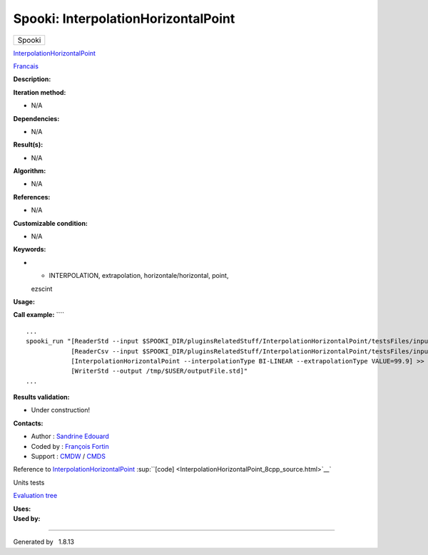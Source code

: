 ====================================
Spooki: InterpolationHorizontalPoint
====================================

.. raw:: html

   <div id="top">

.. raw:: html

   <div id="titlearea">

+--------------------------------------------------------------------------+
| .. raw:: html                                                            |
|                                                                          |
|    <div id="projectname">                                                |
|                                                                          |
| Spooki                                                                   |
|                                                                          |
| .. raw:: html                                                            |
|                                                                          |
|    </div>                                                                |
+--------------------------------------------------------------------------+

.. raw:: html

   </div>

.. raw:: html

   <div id="main-nav">

.. raw:: html

   </div>

.. raw:: html

   <div id="MSearchSelectWindow"
   onmouseover="return searchBox.OnSearchSelectShow()"
   onmouseout="return searchBox.OnSearchSelectHide()"
   onkeydown="return searchBox.OnSearchSelectKey(event)">

.. raw:: html

   </div>

.. raw:: html

   <div id="MSearchResultsWindow">

.. raw:: html

   </div>

.. raw:: html

   </div>

.. raw:: html

   <div class="header">

.. raw:: html

   <div class="headertitle">

.. raw:: html

   <div class="title">

`InterpolationHorizontalPoint <classInterpolationHorizontalPoint.html>`__

.. raw:: html

   </div>

.. raw:: html

   </div>

.. raw:: html

   </div>

.. raw:: html

   <div class="contents">

.. raw:: html

   <div class="textblock">

`Francais <../../spooki_french_doc/html/pluginInterpolationHorizontalPoint.html>`__

**Description:**

**Iteration method:**

-  N/A

**Dependencies:**

-  N/A

**Result(s):**

-  N/A

**Algorithm:**

-  N/A

**References:**

-  N/A

**Customizable condition:**

-  N/A

**Keywords:**

-  - INTERPOLATION, extrapolation, horizontale/horizontal, point,
   ezscint

**Usage:**

**Call example:** ````

::

        ...
        spooki_run "[ReaderStd --input $SPOOKI_DIR/pluginsRelatedStuff/InterpolationHorizontalPoint/testsFiles/inputFile.std] >>
                    [ReaderCsv --input $SPOOKI_DIR/pluginsRelatedStuff/InterpolationHorizontalPoint/testsFiles/inputFile.csv] >>
                    [InterpolationHorizontalPoint --interpolationType BI-LINEAR --extrapolationType VALUE=99.9] >>
                    [WriterStd --output /tmp/$USER/outputFile.std]"
        ...

**Results validation:**

-  Under construction!

**Contacts:**

-  Author : `Sandrine
   Edouard <https://wiki.cmc.ec.gc.ca/wiki/User:Edouards>`__
-  Coded by : `François
   Fortin <https://wiki.cmc.ec.gc.ca/wiki/User:Fortinf>`__
-  Support : `CMDW <https://wiki.cmc.ec.gc.ca/wiki/CMDW>`__ /
   `CMDS <https://wiki.cmc.ec.gc.ca/wiki/CMDS>`__

Reference to
`InterpolationHorizontalPoint <classInterpolationHorizontalPoint.html>`__
:sup:``[code] <InterpolationHorizontalPoint_8cpp_source.html>`__`

Units tests

`Evaluation tree <InterpolationHorizontalPoint_graph.png>`__

| **Uses:**

| **Used by:**

.. raw:: html

   </div>

.. raw:: html

   </div>

--------------

Generated by  |doxygen| 1.8.13

.. |doxygen| image:: doxygen.png
   :class: footer
   :target: http://www.doxygen.org/index.html
